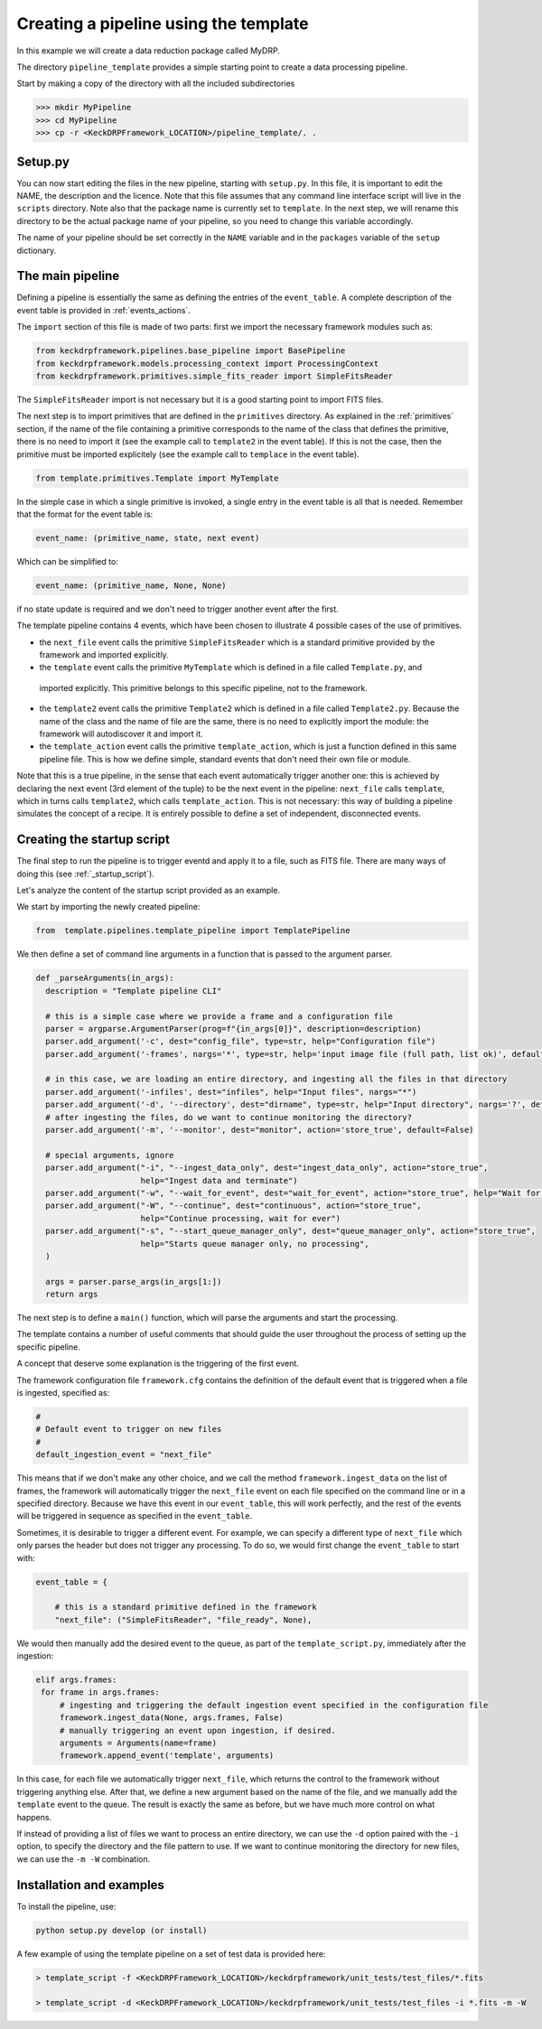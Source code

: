 Creating a pipeline using the template
======================================

In this example we will create a data reduction package called MyDRP.

The directory ``pipeline_template`` provides a simple starting point to create a data processing
pipeline.

Start by making a copy of the directory with all the included subdirectories

.. code-block:: python

  >>> mkdir MyPipeline
  >>> cd MyPipeline
  >>> cp -r <KeckDRPFramework_LOCATION>/pipeline_template/. .

Setup.py
^^^^^^^^
You can now start editing the files in the new pipeline, starting with ``setup.py``. In this file,
it is important to edit the NAME, the description and the licence. Note that this file assumes that
any command line interface script will live in the ``scripts`` directory. Note also that the package name
is currently set to ``template``. In the next step, we will rename this directory to be the actual
package name of your pipeline, so you need to change this variable accordingly.

The name of your pipeline should be set correctly in the ``NAME`` variable and in the ``packages`` variable of the
``setup`` dictionary.

The main pipeline
^^^^^^^^^^^^^^^^^^^^^^^^

Defining a pipeline is essentially the same as defining the entries of the ``event_table``.
A complete description of the event table is provided in :ref:`events_actions`.

The ``import`` section of this file is made of two parts: first we import the necessary framework modules such as:

.. code-block:: python

  from keckdrpframework.pipelines.base_pipeline import BasePipeline
  from keckdrpframework.models.processing_context import ProcessingContext
  from keckdrpframework.primitives.simple_fits_reader import SimpleFitsReader

The ``SimpleFitsReader`` import is not necessary but it is a good starting point to import FITS files.

The next step is to import primitives that are defined in the ``primitives`` directory. As explained in the :ref:`primitives`
section, if the name of the file containing a primitive corresponds to the name of the class that defines the
primitive, there is no need to import it (see the example call to ``template2`` in the event table). If this is not the case,
then the primitive must be imported explicitely (see the example call to ``templace`` in the event table).

.. code-block:: python

  from template.primitives.Template import MyTemplate

In the simple case in which a single primitive is invoked, a single entry in the event table is all that is needed.
Remember that the format for the event table is:

.. code-block:: python

  event_name: (primitive_name, state, next event)

Which can be simplified to:

.. code-block:: python

  event_name: (primitive_name, None, None)

if no state update is required and we don't need to trigger another event after the first.

The template pipeline contains 4 events, which have been chosen to illustrate 4 possible cases of the use of
primitives.

* the ``next_file`` event calls the primitive ``SimpleFitsReader`` which is a standard primitive provided by the
  framework and imported explicitly.

* the ``template`` event calls the primitive ``MyTemplate`` which is defined in a file called ``Template.py``, and
 imported explicitly. This primitive belongs to this specific pipeline, not to the framework.

* the ``template2`` event calls the primitive ``Template2`` which is defined in a file called ``Template2.py``. Because
  the name of the class and the name of file are the same, there is no need to explicitly import the module: the
  framework will autodiscover it and import it.

* the ``template_action`` event calls the primitive ``template_action``, which is just a function defined
  in this same pipeline file. This is how we define simple, standard events that don't need their own file or module.

Note that this is a true pipeline, in the sense that each event automatically trigger another one: this is achieved
by declaring the next event (3rd element of the tuple) to be the next event in the pipeline: ``next_file`` calls
``template``, which in turns calls ``template2``, which calls ``template_action``.
This is not necessary: this way of building a pipeline simulates the concept of a recipe.  It is entirely possible to
define a set of independent, disconnected events.


Creating the startup script
^^^^^^^^^^^^^^^^^^^^^^^^^^^

The final step to run the pipeline is to trigger eventd and apply it to a file, such as FITS file.
There are many ways of doing this (see :ref:`_startup_script`).

Let's analyze the content of the startup script provided as an example.

We start by importing the newly created pipeline:

.. code-block:: python

   from  template.pipelines.template_pipeline import TemplatePipeline

We then define a set of command line arguments in a function that is passed to the argument parser.

.. code-block:: python

  def _parseArguments(in_args):
    description = "Template pipeline CLI"

    # this is a simple case where we provide a frame and a configuration file
    parser = argparse.ArgumentParser(prog=f"{in_args[0]}", description=description)
    parser.add_argument('-c', dest="config_file", type=str, help="Configuration file")
    parser.add_argument('-frames', nargs='*', type=str, help='input image file (full path, list ok)', default=None)

    # in this case, we are loading an entire directory, and ingesting all the files in that directory
    parser.add_argument('-infiles', dest="infiles", help="Input files", nargs="*")
    parser.add_argument('-d', '--directory', dest="dirname", type=str, help="Input directory", nargs='?', default=None)
    # after ingesting the files, do we want to continue monitoring the directory?
    parser.add_argument('-m', '--monitor', dest="monitor", action='store_true', default=False)

    # special arguments, ignore
    parser.add_argument("-i", "--ingest_data_only", dest="ingest_data_only", action="store_true",
                        help="Ingest data and terminate")
    parser.add_argument("-w", "--wait_for_event", dest="wait_for_event", action="store_true", help="Wait for events")
    parser.add_argument("-W", "--continue", dest="continuous", action="store_true",
                        help="Continue processing, wait for ever")
    parser.add_argument("-s", "--start_queue_manager_only", dest="queue_manager_only", action="store_true",
                        help="Starts queue manager only, no processing",
    )

    args = parser.parse_args(in_args[1:])
    return args

The next step is to define a ``main()`` function, which will parse the arguments and start the processing.

The template contains a number of useful comments that should guide the user throughout the process
of setting up the specific pipeline.

A concept that deserve some explanation is the triggering of the first event.

The framework configuration file ``framework.cfg`` contains the definition of the default event that is
triggered when a file is ingested, specified as:

.. code-block:: python

    #
    # Default event to trigger on new files
    #
    default_ingestion_event = "next_file"

This means that if we don't make any other choice, and we call the method ``framework.ingest_data`` on the list of
frames, the framework will automatically trigger the ``next_file`` event on each file specified on the command
line or in a specified directory. Because we have this event in our ``event_table``, this will work perfectly, and
the rest of the events will be triggered in sequence as specified in the ``event_table``.

Sometimes, it is desirable to trigger a different event. For example, we can specify a different type of ``next_file``
which only parses the header but does not trigger any processing.
To do so, we would first change the ``event_table`` to start with:

.. code-block:: python

    event_table = {

        # this is a standard primitive defined in the framework
        "next_file": ("SimpleFitsReader", "file_ready", None),

We would then manually add the desired event to the queue, as part of the ``template_script.py``, immediately
after the ingestion:

.. code-block:: python

       elif args.frames:
        for frame in args.frames:
            # ingesting and triggering the default ingestion event specified in the configuration file
            framework.ingest_data(None, args.frames, False)
            # manually triggering an event upon ingestion, if desired.
            arguments = Arguments(name=frame)
            framework.append_event('template', arguments)

In this case, for each file we automatically trigger ``next_file``, which returns the control to the framework
without triggering anything else. After that, we define a new argument based on the name of the file,
and we manually add the ``template`` event to the queue.
The result is exactly the same as before, but we have much more control on what happens.

If instead of providing a list of files we want to process an entire directory, we can use the ``-d`` option
paired with the ``-i`` option, to specify the directory and the file pattern to use.
If we want to continue monitoring the directory for new files, we can use the ``-m -W`` combination.

Installation and examples
^^^^^^^^^^^^^^^^^^^^^^^^^

To install the pipeline, use:

.. code-block:: shell

   python setup.py develop (or install)

A few example of using the template pipeline on a set of test data is provided here:

.. code-block:: shell

    > template_script -f <KeckDRPFramework_LOCATION>/keckdrpframework/unit_tests/test_files/*.fits

    > template_script -d <KeckDRPFramework_LOCATION>/keckdrpframework/unit_tests/test_files -i *.fits -m -W

